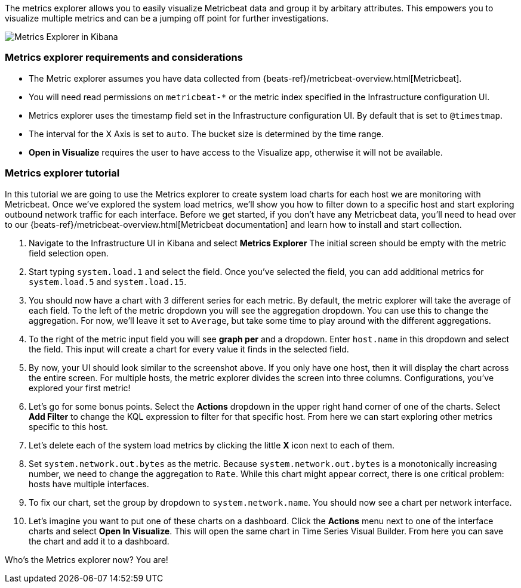 [role="xpack"]
[[metrics-explorer]]

The metrics explorer allows you to easily visualize Metricbeat data and group it by arbitary attributes. This empowers you to visualize multiple metrics and can be a jumping off point for further investigations.

[role="screenshot"]
image::infrastructure/images/metrics-explorer-screen.png[Metrics Explorer in Kibana]

[float]
[[metrics-explorer-requirements]]
=== Metrics explorer requirements and considerations

* The Metric explorer assumes you have data collected from {beats-ref}/metricbeat-overview.html[Metricbeat].
* You will need read permissions on `metricbeat-*` or the metric index specified in the Infrastructure configuration UI.
* Metrics explorer uses the timestamp field set in the Infrastructure configuration UI. By default that is set to `@timestmap`.
* The interval for the X Axis is set to `auto`. The bucket size is determined by the time range.
* **Open in Visualize** requires the user to have access to the Visualize app, otherwise it will not be available.

[float]
[[metrics-explorer-tutorial]]
=== Metrics explorer tutorial

In this tutorial we are going to use the Metrics explorer to create system load charts for each host we are monitoring with Metricbeat.
Once we've explored the system load metrics,
we'll show you how to filter down to a specific host and start exploring outbound network traffic for each interface.
Before we get started, if you don't have any Metricbeat data, you'll need to head over to our
{beats-ref}/metricbeat-overview.html[Metricbeat documentation] and learn how to install and start collection.

1. Navigate to the Infrastructure UI in Kibana and select **Metrics Explorer**
The initial screen should be empty with the metric field selection open.
2. Start typing `system.load.1` and select the field.
Once you've selected the field, you can add additional metrics for `system.load.5` and `system.load.15`.
3. You should now have a chart with 3 different series for each metric.
By default, the metric explorer will take the average of each field.
To the left of the metric dropdown you will see the aggregation dropdown.
You can use this to change the aggregation.
For now, we'll leave it set to `Average`, but take some time to play around with the different aggregations.
4. To the right of the metric input field you will see **graph per** and a dropdown.
Enter `host.name` in this dropdown and select the field.
This input will create a chart for every value it finds in the selected field.
5. By now, your UI should look similar to the screenshot above.
If you only have one host, then it will display the chart across the entire screen.
For multiple hosts, the metric explorer divides the screen into three columns.
Configurations, you've explored your first metric!
6. Let's go for some bonus points. Select the **Actions** dropdown in the upper right hand corner of one of the charts.
Select **Add Filter** to change the KQL expression to filter for that specific host.
From here we can start exploring other metrics specific to this host.
7. Let's delete each of the system load metrics by clicking the little **X** icon next to each of them.
8. Set `system.network.out.bytes` as the metric.
Because `system.network.out.bytes` is a monotonically increasing number, we need to change the aggregation to `Rate`.
While this chart might appear correct, there is one critical problem: hosts have multiple interfaces.
9. To fix our chart, set the group by dropdown to `system.network.name`.
You should now see a chart per network interface.
10. Let's imagine you want to put one of these charts on a dashboard.
Click the **Actions** menu next to one of the interface charts and select **Open In Visualize**.
This will open the same chart in Time Series Visual Builder. From here you can save the chart and add it to a dashboard.

Who's the Metrics explorer now? You are!
